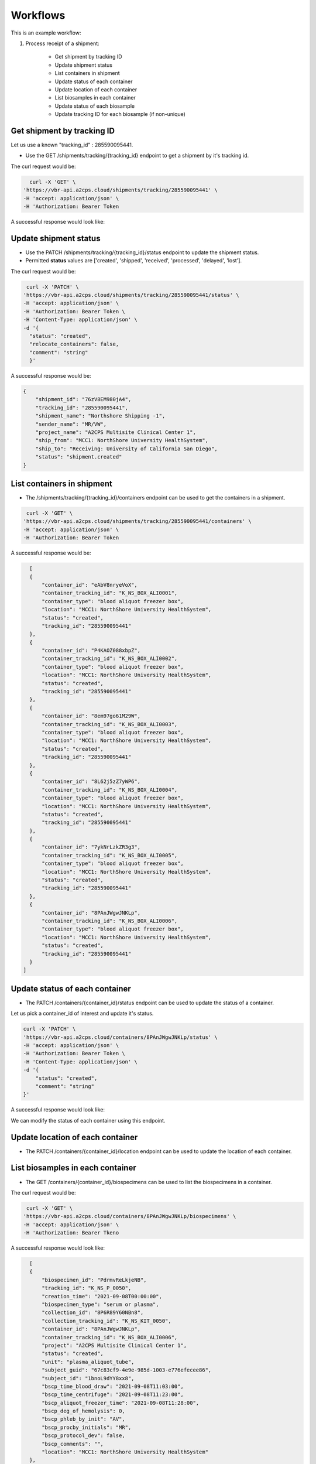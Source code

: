 Workflows
=========

This is an example workflow:

1. Process receipt of a shipment:


    * Get shipment by tracking ID
    * Update shipment status
    * List containers in shipment
    * Update status of each container
    * Update location of each container
    * List biosamples in each container
    * Update status of each biosample
    * Update tracking ID for each biosample (if non-unique)


Get shipment by tracking ID
---------------------------

Let us use a known "tracking_id" : 285590095441.

- Use the GET /shipments/tracking/{tracking_id} endpoint to get a shipment by it's tracking id.

The curl request would be:

.. code-block::

    curl -X 'GET' \
  'https://vbr-api.a2cps.cloud/shipments/tracking/285590095441' \
  -H 'accept: application/json' \
  -H 'Authorization: Bearer Token

A successful response would look like:

.. code-block::
   :emphasize-lines: 1, 3

    {
        "shipment_id": "76zV8EM980jA4",
        "tracking_id": "285590095441",
        "shipment_name": "Northshore Shipping -1",
        "sender_name": "MR/VW",
        "project_name": "A2CPS Multisite Clinical Center 1",
        "ship_from": "MCC1: NorthShore University HealthSystem",
        "ship_to": "Receiving: University of California San Diego",
        "status": "shipment.shipped"
    }

Update shipment status
----------------------

- Use the PATCH /shipments/tracking/{tracking_id}/status endpoint to update the shipment status.

- Permitted **status** values are ['created', 'shipped', 'received', 'processed', 'delayed', 'lost'].

The curl request would be:

.. code-block:: bash

   curl -X 'PATCH' \
  'https://vbr-api.a2cps.cloud/shipments/tracking/285590095441/status' \
  -H 'accept: application/json' \
  -H 'Authorization: Bearer Token \
  -H 'Content-Type: application/json' \
  -d '{
    "status": "created",
    "relocate_containers": false,
    "comment": "string"
    }'

A successful response would be:

.. code-block:: bash

    {
        "shipment_id": "76zV8EM980jA4",
        "tracking_id": "285590095441",
        "shipment_name": "Northshore Shipping -1",
        "sender_name": "MR/VW",
        "project_name": "A2CPS Multisite Clinical Center 1",
        "ship_from": "MCC1: NorthShore University HealthSystem",
        "ship_to": "Receiving: University of California San Diego",
        "status": "shipment.created"
    }


List containers in shipment
----------------------------

- The /shipments/tracking/{tracking_id}/containers endpoint can be used to get the containers in a shipment.

.. code-block::

   curl -X 'GET' \
  'https://vbr-api.a2cps.cloud/shipments/tracking/285590095441/containers' \
  -H 'accept: application/json' \
  -H 'Authorization: Bearer Token

A successful response would be:

.. code-block::

    [
    {
        "container_id": "eAbV8nryeVoX",
        "container_tracking_id": "K_NS_BOX_ALI0001",
        "container_type": "blood aliquot freezer box",
        "location": "MCC1: NorthShore University HealthSystem",
        "status": "created",
        "tracking_id": "285590095441"
    },
    {
        "container_id": "P4KAOZ088xbpZ",
        "container_tracking_id": "K_NS_BOX_ALI0002",
        "container_type": "blood aliquot freezer box",
        "location": "MCC1: NorthShore University HealthSystem",
        "status": "created",
        "tracking_id": "285590095441"
    },
    {
        "container_id": "8em97go61M29W",
        "container_tracking_id": "K_NS_BOX_ALI0003",
        "container_type": "blood aliquot freezer box",
        "location": "MCC1: NorthShore University HealthSystem",
        "status": "created",
        "tracking_id": "285590095441"
    },
    {
        "container_id": "8L62j5zZ7yWP6",
        "container_tracking_id": "K_NS_BOX_ALI0004",
        "container_type": "blood aliquot freezer box",
        "location": "MCC1: NorthShore University HealthSystem",
        "status": "created",
        "tracking_id": "285590095441"
    },
    {
        "container_id": "7ykNrLzkZR3g3",
        "container_tracking_id": "K_NS_BOX_ALI0005",
        "container_type": "blood aliquot freezer box",
        "location": "MCC1: NorthShore University HealthSystem",
        "status": "created",
        "tracking_id": "285590095441"
    },
    {
        "container_id": "8PAnJWgwJNKLp",
        "container_tracking_id": "K_NS_BOX_ALI0006",
        "container_type": "blood aliquot freezer box",
        "location": "MCC1: NorthShore University HealthSystem",
        "status": "created",
        "tracking_id": "285590095441"
    }
  ]



Update status of each container
-------------------------------

- The PATCH /containers/{container_id}/status endpoint can be used to update the status of a container.

Let us pick a container_id of interest and update it's status.

.. code-block:: bash

    curl -X 'PATCH' \
    'https://vbr-api.a2cps.cloud/containers/8PAnJWgwJNKLp/status' \
    -H 'accept: application/json' \
    -H 'Authorization: Bearer Token \
    -H 'Content-Type: application/json' \
    -d '{
        "status": "created",
        "comment": "string"
    }'

A successful response would look like:

.. code-block:: bash
   :emphasize-lines: 3, 7

   {
        "container_id": "8PAnJWgwJNKLp",
        "container_tracking_id": "K_NS_BOX_ALI0006",
        "container_type": "blood aliquot freezer box",
        "location": "MCC1: NorthShore University HealthSystem",
        "status": "container.created",
        "tracking_id": "285590095441"
    }

We can modify the status of each container using this endpoint.

Update location of each container
---------------------------------
- The PATCH /containers/{container_id}/location endpoint can be used to update the location of each container.



List biosamples in each container
---------------------------------

- The GET /containers/{container_id}/biospecimens can be used to list the biospecimens in a container.

The curl request would be:

.. code-block:: bash

   curl -X 'GET' \
  'https://vbr-api.a2cps.cloud/containers/8PAnJWgwJNKLp/biospecimens' \
  -H 'accept: application/json' \
  -H 'Authorization: Bearer Tkeno


A successful response would look like:

.. code-block:: bash

    [
    {
        "biospecimen_id": "PdrmvReLkjeNB",
        "tracking_id": "K_NS_P_0050",
        "creation_time": "2021-09-08T00:00:00",
        "biospecimen_type": "serum or plasma",
        "collection_id": "8P6R89Y60NBn8",
        "collection_tracking_id": "K_NS_KIT_0050",
        "container_id": "8PAnJWgwJNKLp",
        "container_tracking_id": "K_NS_BOX_ALI0006",
        "project": "A2CPS Multisite Clinical Center 1",
        "status": "created",
        "unit": "plasma_aliquot_tube",
        "subject_guid": "67c83cf9-4e9e-985d-1003-e776efecee86",
        "subject_id": "1bnoL9dYY8xx8",
        "bscp_time_blood_draw": "2021-09-08T11:03:00",
        "bscp_time_centrifuge": "2021-09-08T11:23:00",
        "bscp_aliquot_freezer_time": "2021-09-08T11:28:00",
        "bscp_deg_of_hemolysis": 0,
        "bscp_phleb_by_init": "AV",
        "bscp_procby_initials": "MR",
        "bscp_protocol_dev": false,
        "bscp_comments": "",
        "location": "MCC1: NorthShore University HealthSystem"
    },
    {
        "biospecimen_id": "1yv0R0NvKBYXm",
        "tracking_id": "K_NS_P_0047",
        "creation_time": "2021-09-13T00:00:00",
        "biospecimen_type": "serum or plasma",
        "collection_id": "7kgm6XRjgkvmb",
        "collection_tracking_id": "K_NS_KIT_0047",
        "container_id": "8PAnJWgwJNKLp",
        "container_tracking_id": "K_NS_BOX_ALI0006",
        "project": "A2CPS Multisite Clinical Center 1",
        "status": "created",
        "unit": "plasma_aliquot_tube",
        "subject_guid": "24caec78-fd6d-5843-6338-d01d21d966a9",
        "subject_id": "P4Z1nP60yYkqX",
        "bscp_time_blood_draw": "2021-09-13T09:34:00",
        "bscp_time_centrifuge": "2021-09-13T09:54:00",
        "bscp_aliquot_freezer_time": "2021-09-13T09:59:00",
        "bscp_deg_of_hemolysis": 0,
        "bscp_phleb_by_init": "SL",
        "bscp_procby_initials": "MR",
        "bscp_protocol_dev": false,
        "bscp_comments": "",
        "location": "MCC1: NorthShore University HealthSystem"
    }
  ]


Update status of each biosample
-------------------------------

We can update the status of a biospecimen using the PATCH /biospecimens/{biospecimen_id}/status endpoint.

The permitted values for **status** are: "inflight", "present", "spoiled", "depleted", "lost", "destroyed".

The curl request would be:


.. code-block:: bash

   curl -X 'PATCH' \
      'https://vbr-api.a2cps.cloud/biospecimens/7yAnxZN36BJJb/status' \
      -H 'accept: application/json' \
      -H 'Authorization: Bearer eyJ0eXAiOiJKV1QiLCJhbGciOiJSUzI1NiJ9.eyJqdGkiOiI0ZTcyNTM2NC1hNzUzLTRkMjEtYmI2Ni1kYTgxZDEzZjRmNzIiLCJpc3MiOiJodHRwczovL2EyY3BzZGV2LnRhcGlzLmlvL3YzL3Rva2VucyIsInN1YiI6InNnb3BhbEBhMmNwc2RldiIsInRhcGlzL3RlbmFudF9pZCI6ImEyY3BzZGV2IiwidGFwaXMvdG9rZW5fdHlwZSI6ImFjY2VzcyIsInRhcGlzL2RlbGVnYXRpb24iOmZhbHNlLCJ0YXBpcy9kZWxlZ2F0aW9uX3N1YiI6bnVsbCwidGFwaXMvdXNlcm5hbWUiOiJzZ29wYWwiLCJ0YXBpcy9hY2NvdW50X3R5cGUiOiJ1c2VyIiwiZXhwIjoxNjQzNjcwODI3LCJ0YXBpcy9jbGllbnRfaWQiOm51bGwsInRhcGlzL2dyYW50X3R5cGUiOiJwYXNzd29yZCJ9.DwyzMvLGm1hPvxFmMRpPGJ9DhyZqQTlp_newlgRCFvKsywDVnGofOD3s62OBxRJvuaxdlfSKoWTnPzGTfuFfItKCGzOWl9USkvKnroRq8m47z5gX1m3DkqOE_zrzyQn-u4nqJvFGWOLOPB94W5mgf4jFncU2LXmNdjy5eJvmqSXe3FqKYHxsPRweZc12ykgUYeaJSmd45Pce8bG2-KTLEcvX3ECh6sjtJ7w5rZY5ASn0BPBayYMUtUsJrV5dKwmAmRWbxjDvBf9sHysxpUj2FwkbIsMTwSyDUN9Euii0zbKfYcUg3fBJUYF86ll3CNpixzxe23T6Tr9jbf2HE5PDTQ' \
      -H 'Content-Type: application/json' \
      -d '{
         "status": "inflight",
         "comment": "string"
      }'

A successful response would look like:

.. code-block:: bash
   :emphasize-lines: 11

   {
      "biospecimen_id": "7yAnxZN36BJJb",
      "tracking_id": "K_RU_P_0017",
      "creation_time": "2021-04-30T00:00:00",
      "biospecimen_type": "serum or plasma",
      "collection_id": "PdV482PnBozxe",
      "collection_tracking_id": "K_RU_KIT_0021",
      "container_id": "8PqD2Xb7AgzA2",
      "container_tracking_id": "K_RU_BOX_ALI_0002",
      "project": "A2CPS Multisite Clinical Center 1",
      "status": "measurement.inflight",
      "unit": "plasma_aliquot_tube",
      "subject_guid": "90f8fc45-5d53-0de4-6853-284607a8c4e6",
      "subject_id": "Pxk1yXJPV3ADX",
      "bscp_time_blood_draw": "2021-04-30T11:53:00",
      "bscp_time_centrifuge": "2021-04-30T12:13:00",
      "bscp_aliquot_freezer_time": "2021-04-30T12:24:00",
      "bscp_deg_of_hemolysis": 1,
      "bscp_phleb_by_init": "KB",
      "bscp_procby_initials": "MM",
      "bscp_protocol_dev": true,
      "bscp_comments": "Unable to collect blood at baseline. Blood collected DOS.",
      "location": "MCC1: Rush University Medical Center"
   }



Update tracking ID for each biosample (if non-unique)
-----------------------------------------------------

We can update the Tracking Id of a biospecimen to an Id of our choice.

The curl request would be:

.. code-block:: bash

   curl -X 'PATCH' \
      'https://vbr-api.a2cps.cloud/biospecimens/7yAnxZN36BJJb/tracking_id' \
      -H 'accept: application/json' \
      -H 'Authorization: Bearer eyJ0eXAiOiJKV1QiLCJhbGciOiJSUzI1NiJ9.eyJqdGkiOiI0ZTcyNTM2NC1hNzUzLTRkMjEtYmI2Ni1kYTgxZDEzZjRmNzIiLCJpc3MiOiJodHRwczovL2EyY3BzZGV2LnRhcGlzLmlvL3YzL3Rva2VucyIsInN1YiI6InNnb3BhbEBhMmNwc2RldiIsInRhcGlzL3RlbmFudF9pZCI6ImEyY3BzZGV2IiwidGFwaXMvdG9rZW5fdHlwZSI6ImFjY2VzcyIsInRhcGlzL2RlbGVnYXRpb24iOmZhbHNlLCJ0YXBpcy9kZWxlZ2F0aW9uX3N1YiI6bnVsbCwidGFwaXMvdXNlcm5hbWUiOiJzZ29wYWwiLCJ0YXBpcy9hY2NvdW50X3R5cGUiOiJ1c2VyIiwiZXhwIjoxNjQzNjcwODI3LCJ0YXBpcy9jbGllbnRfaWQiOm51bGwsInRhcGlzL2dyYW50X3R5cGUiOiJwYXNzd29yZCJ9.DwyzMvLGm1hPvxFmMRpPGJ9DhyZqQTlp_newlgRCFvKsywDVnGofOD3s62OBxRJvuaxdlfSKoWTnPzGTfuFfItKCGzOWl9USkvKnroRq8m47z5gX1m3DkqOE_zrzyQn-u4nqJvFGWOLOPB94W5mgf4jFncU2LXmNdjy5eJvmqSXe3FqKYHxsPRweZc12ykgUYeaJSmd45Pce8bG2-KTLEcvX3ECh6sjtJ7w5rZY5ASn0BPBayYMUtUsJrV5dKwmAmRWbxjDvBf9sHysxpUj2FwkbIsMTwSyDUN9Euii0zbKfYcUg3fBJUYF86ll3CNpixzxe23T6Tr9jbf2HE5PDTQ' \
      -H 'Content-Type: application/json' \
      -d '{
         "tracking_id": "1234check",
         "comment": "Optional comment explaining or documenting the change"
      }'

A successful response would hold the new *tracking_id* for our biospecimen.

.. code-block:: bash
   :emphasize-lines: 3, 4

   {
      "biospecimen_id": "7yAnxZN36BJJb",
      "tracking_id": "1234check",
      "creation_time": "2021-04-30T00:00:00",
      "biospecimen_type": "serum or plasma",
      "collection_id": "PdV482PnBozxe",
      "collection_tracking_id": "K_RU_KIT_0021",
      "container_id": "8PqD2Xb7AgzA2",
      "container_tracking_id": "K_RU_BOX_ALI_0002",
      "project": "A2CPS Multisite Clinical Center 1",
      "status": "measurement.inflight",
      "unit": "plasma_aliquot_tube",
      "subject_guid": "90f8fc45-5d53-0de4-6853-284607a8c4e6",
      "subject_id": "Pxk1yXJPV3ADX",
      "bscp_time_blood_draw": "2021-04-30T11:53:00",
      "bscp_time_centrifuge": "2021-04-30T12:13:00",
      "bscp_aliquot_freezer_time": "2021-04-30T12:24:00",
      "bscp_deg_of_hemolysis": 1,
      "bscp_phleb_by_init": "KB",
      "bscp_procby_initials": "MM",
      "bscp_protocol_dev": true,
      "bscp_comments": "Unable to collect blood at baseline. Blood collected DOS.",
      "location": "MCC1: Rush University Medical Center"
   }